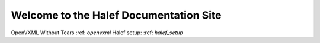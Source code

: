 Welcome to the Halef Documentation Site
===========================================

OpenVXML Without Tears :ref: `openvxml`
Halef setup: :ref: `halef_setup`